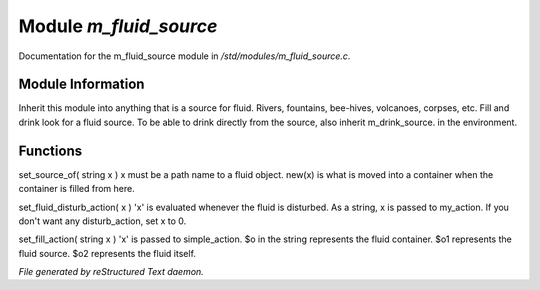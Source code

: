 ************************
Module *m_fluid_source*
************************

Documentation for the m_fluid_source module in */std/modules/m_fluid_source.c*.

Module Information
==================

Inherit this module into anything that
is a source for fluid.  Rivers, fountains,
bee-hives, volcanoes, corpses, etc.
Fill and drink look for a fluid source.
To be able to drink directly from the
source, also inherit m_drink_source.
in the environment.

Functions
=========



.. c:function:: void set_source_of( string what  )

set_source_of( string x )
x must be a path name to a fluid object.
new(x) is what is moved into a container
when the container is filled from here.



.. c:function:: void set_fluid_disturb_action( mixed x )

set_fluid_disturb_action( x )
'x' is evaluated whenever the fluid is
disturbed.  As a string, x is passed
to my_action.  If you don't want any
disturb_action, set x to 0.



.. c:function:: void set_fill_action( string x )

set_fill_action( string x )
'x' is passed to simple_action.
$o in the string represents the fluid container.
$o1 represents the fluid source.
$o2 represents the fluid itself.


*File generated by reStructured Text daemon.*
